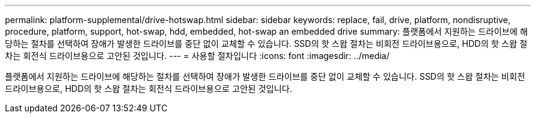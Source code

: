 ---
permalink: platform-supplemental/drive-hotswap.html 
sidebar: sidebar 
keywords: replace, fail, drive, platform, nondisruptive, procedure, platform, support, hot-swap, hdd, embedded, hot-swap an embedded drive 
summary: 플랫폼에서 지원하는 드라이브에 해당하는 절차를 선택하여 장애가 발생한 드라이브를 중단 없이 교체할 수 있습니다. SSD의 핫 스왑 절차는 비회전 드라이브용으로, HDD의 핫 스왑 절차는 회전식 드라이브용으로 고안된 것입니다. 
---
= 사용할 절차입니다
:icons: font
:imagesdir: ../media/


[role="lead"]
플랫폼에서 지원하는 드라이브에 해당하는 절차를 선택하여 장애가 발생한 드라이브를 중단 없이 교체할 수 있습니다. SSD의 핫 스왑 절차는 비회전 드라이브용으로, HDD의 핫 스왑 절차는 회전식 드라이브용으로 고안된 것입니다.
